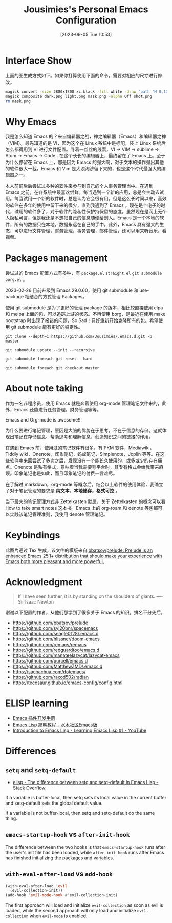#+TITLE: Jousimies's Personal Emacs Configuration
#+DATE: [2023-09-05 Tue 10:53]

* Interface Show
#+ATTR_ORG: :width 800px
#+ATTR_HTML: :width 1000px
[[file:src/interface.png]]
上面的图生成方式如下。如果你打算使用下面的命令，需要对相应的尺寸进行修改。
#+begin_src bash
  magick convert -size 2880x1800 xc:black -fill white -draw "path 'M 0,100 C 1000,200 800,1600 2880,1700 V 1800 H 2880 V 0 H 0'" mask.png
  magick composite dark.png light.png mask.png -alpha Off shot.png
  rm mask.png
#+end_src
* Why Emacs
我是怎么知道 Emacs 的？来自编辑器之战，神之编辑器（Emacs）和编辑器之神（VIM）。最先知道的是 VI，因为这个在 Linux 系统中是标配，装上 Linux 系统后怎么都得用到 VI 进行文件配置。寻着一丝丝的线索，VI -> VIM -> sublime -> Atom -> Emacs -> Code . 在这个长长的编辑器上，最终留在了 Emacs 上。至于为什么停留在 Emacs 上，那是因为 Emacs 的强大啊，对于文本的操作强出其他的软件很大一截。Emacs 和 Vim 是大浪淘沙留下来的，也是这个时代最强大的编辑器之一。

本人前前后后尝试过多种的软件来参与到自己的个人事务管理当中。在遇到 Emacs 之前，在各系统中最喜欢尝鲜，每当遇到一个新的应用，总是会主动去试用。每当试用一个新的软件时，总是认为它会很有用。但是这么长时间以来，高效的软件在多年的使用中留下来的很少，直到我遇到了 Emacs 。现在是个电子的时代，试用的软件多了，对于软件的隐私性保护持保留的态度。虽然现在是网上无个人隐私可言，但是我还是不想把自己的信息随便给别人。Emacs 是一个本地的软件，所有的数据只在本地，数据永远在自己的手中。此外，Emacs 具有强大的生态，可以进行文件管理，财务管理，事务管理，邮件管理，还可以用来听音乐，看视频。


#+NAME: Awesome emacs
#+CAPTION: What Emacs can do
#+ATTR_ORG: :width 500px
#+ATTR_HTML: :width 500px
[[file:src/emacscando.png]]

* Packages management
尝试过的 Emacs 配置方式有多种，有 ~package.el~ ~straight.el~ ~git submodule~ ~borg.el~ 。

2023-02-26 目前升级到 Emacs 29.0.60，使用 git submodule 和 use-package 相结合的方式管理 Packages。

使用 git submodule 是为了更好的管理 package 的版本，相比较直接使用 elpa 和 melpa 上面的包，可以追踪上游的状态。不再使用 borg，是最近在使用 make bootstrap 时出现了报错的问题，So Sad！只好重新开始克隆所有的包。希望使用 git submodule 能有更好的稳定性。

#+begin_src shell
  git clone --depth=1 https://github.com/Jousimies/.emacs.d.git -b master

  git submodule update --init --recursive

  git submodule foreach git reset --hard

  git submodule foreach git checkout master
#+end_src
* About note taking
作为一名非程序员，使用 Emacs 就是奔着使用 org-mode 管理笔记文件来的，此外，Emacs 还能进行任务管理，财务管理等等。

Emacs and Org-mode is awesome!!!

为什么要进行笔记管理，原因是大脑的优势在于思考，不在于信息的存储。这就体现出笔记在存储信息、帮助思考和理解信息、创造知识之间的链接的作用。

在遇到 Emacs 前，使用过的笔记软件有很多，有 PKM 软件，Mediawiki，Tiddly wiki，Onenote，印象笔记，蚂蚁笔记，Simplenote，Joplin 等等。在这些软件中来回尝试了多次之后，发现没有一个能长久使用的，或多或少的存在痛点。Onenote 是私有格式，意味着当我需要夸平台时，其专有格式会给我带来麻烦。印象笔记也是如此，而且印象笔记的付费一言难尽。

在了解过 markdown，org-mode 等概念后，结合以上软件的使用体验，我确立了对于笔记管理的要求是 *纯文本、本地储存，格式可控* 。

当下最火的笔记管理方式非 Zettelkasten 默属，关于 Zettelkasten 的概念可以看 How to take smart notes 这本书。Emacs 上的 org-roam 和 denote 等包都可以实践该笔记管理准则，我使用 denote 管理笔记。

* Keybindings
[[./src/keybinding.png]]

此图片通过 Tex 生成，该文件的模版来自 [[https://github.com/bbatsov/prelude][bbatsov/prelude: Prelude is an enhanced Emacs 25.1+ distribution that should make your experience with Emacs both more pleasant and more powerful.]]

* Acknowledgment
#+begin_quote
If I have seen further, it is by standing on the shoulders of giants. ---- Sir Isaac Newton
#+end_quote
谢谢以下配置的作者，从他们那学到了很多关于 Emacs 的知识。排名不分先后。
+ https://github.com/bbatsov/prelude
+ https://github.com/syl20bnr/spacemacs
+ https://github.com/seagle0128/.emacs.d
+ https://github.com/hlissner/doom-emacs
+ https://github.com/remacs/remacs
+ https://github.com/redguardtoo/emacs.d
+ https://github.com/manateelazycat/lazycat-emacs
+ https://github.com/purcell/emacs.d
+ https://github.com/MatthewZMD/.emacs.d
+ https://sachachua.com/dotemacs/
+ https://github.com/raxod502/radian
+ https://tecosaur.github.io/emacs-config/config.html

* ELISP learning
- [[https://manateelazycat.github.io/emacs/2022/11/18/write-emacs-plugin.html][Emacs 插件开发手册]]
- [[http://smacs.github.io/elisp/][Emacs Lisp 简明教程 - 水木社区Emacs版]]
- [[https://www.youtube.com/watch?v=RQK_DaaX34Q&list=PLEoMzSkcN8oPQtn7FQEF3D7sroZbXuPZ7][Introduction to Emacs Lisp - Learning Emacs Lisp #1 - YouTube]]

* Differences
** ~setq~ and ~setq-default~
+ [[https://stackoverflow.com/questions/18172728/the-difference-between-setq-and-setq-default-in-emacs-lisp][elisp - The difference between setq and setq-default in Emacs Lisp - Stack Overflow]]

If a variable is buffer-local, then setq sets its local value in the current buffer
and setq-default sets the global default value.

If a variable is not buffer-local, then setq and setq-default do the same thing.

** ~emacs-startup-hook~ vs ~after-init-hook~
The difference between the two hooks is that ~emacs-startup-hook~ runs after the user's init file has been loaded, while ~after-init-hook~ runs after Emacs has finished initializing the packages and variables.

** ~with-eval-after-load~ vs ~add-hook~
#+begin_src emacs-lisp
  (with-eval-after-load 'evil
    (evil-collection-init))
  (add-hook 'evil-mode-hook #'evil-collection-init)
#+end_src
The first approach will load and initialize =evil-collection= as soon as evil is loaded, while the second approach will only load and initialize =evil-collection= when =evil-mode= is enabled.
